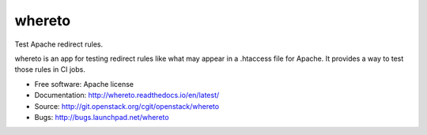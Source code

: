 =========
 whereto
=========

Test Apache redirect rules.

whereto is an app for testing redirect rules like what may appear in a
.htaccess file for Apache. It provides a way to test those rules in CI
jobs.

* Free software: Apache license
* Documentation: http://whereto.readthedocs.io/en/latest/
* Source: http://git.openstack.org/cgit/openstack/whereto
* Bugs: http://bugs.launchpad.net/whereto



